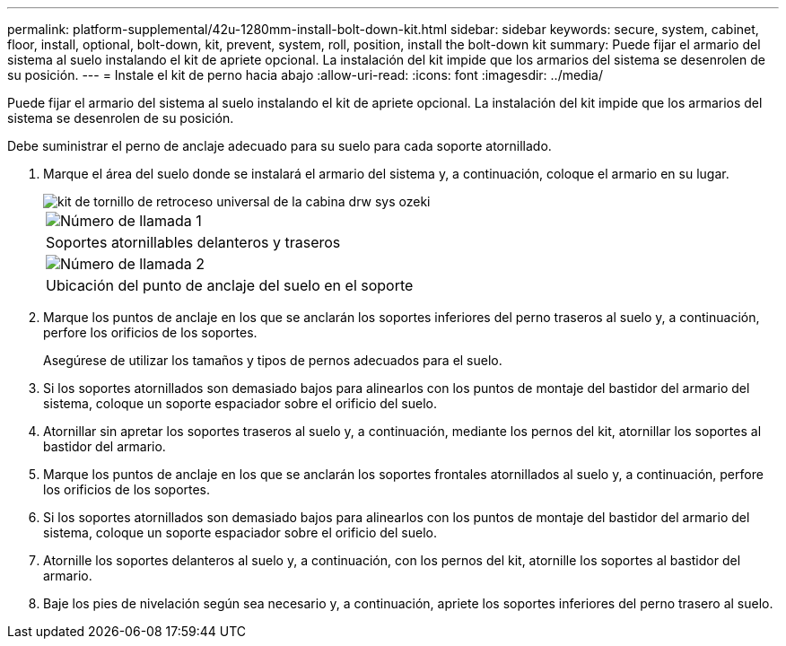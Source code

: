 ---
permalink: platform-supplemental/42u-1280mm-install-bolt-down-kit.html 
sidebar: sidebar 
keywords: secure, system, cabinet, floor, install, optional, bolt-down, kit, prevent, system, roll, position, install the bolt-down kit 
summary: Puede fijar el armario del sistema al suelo instalando el kit de apriete opcional. La instalación del kit impide que los armarios del sistema se desenrolen de su posición. 
---
= Instale el kit de perno hacia abajo
:allow-uri-read: 
:icons: font
:imagesdir: ../media/


[role="lead"]
Puede fijar el armario del sistema al suelo instalando el kit de apriete opcional. La instalación del kit impide que los armarios del sistema se desenrolen de su posición.

Debe suministrar el perno de anclaje adecuado para su suelo para cada soporte atornillado.

. Marque el área del suelo donde se instalará el armario del sistema y, a continuación, coloque el armario en su lugar.
+
image::../media/drw_sys_cab_universal_boltdown_kit_ozeki.gif[kit de tornillo de retroceso universal de la cabina drw sys ozeki]

+
|===


 a| 
image:../media/legend_icon_01.png["Número de llamada 1"]



 a| 
Soportes atornillables delanteros y traseros



 a| 
image:../media/legend_icon_02.png["Número de llamada 2"]



 a| 
Ubicación del punto de anclaje del suelo en el soporte

|===
. Marque los puntos de anclaje en los que se anclarán los soportes inferiores del perno traseros al suelo y, a continuación, perfore los orificios de los soportes.
+
Asegúrese de utilizar los tamaños y tipos de pernos adecuados para el suelo.

. Si los soportes atornillados son demasiado bajos para alinearlos con los puntos de montaje del bastidor del armario del sistema, coloque un soporte espaciador sobre el orificio del suelo.
. Atornillar sin apretar los soportes traseros al suelo y, a continuación, mediante los pernos del kit, atornillar los soportes al bastidor del armario.
. Marque los puntos de anclaje en los que se anclarán los soportes frontales atornillados al suelo y, a continuación, perfore los orificios de los soportes.
. Si los soportes atornillados son demasiado bajos para alinearlos con los puntos de montaje del bastidor del armario del sistema, coloque un soporte espaciador sobre el orificio del suelo.
. Atornille los soportes delanteros al suelo y, a continuación, con los pernos del kit, atornille los soportes al bastidor del armario.
. Baje los pies de nivelación según sea necesario y, a continuación, apriete los soportes inferiores del perno trasero al suelo.

